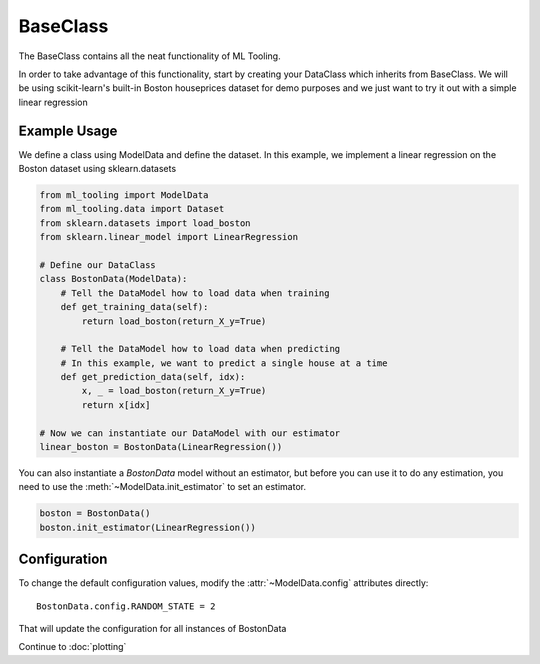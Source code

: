 .. py:currentmodule:: ml_tooling.baseclass
.. _baseclass:

BaseClass
=========

The BaseClass contains all the neat functionality of ML Tooling.

In order to take advantage of this functionality, start by creating your DataClass
which inherits from BaseClass. We will be using scikit-learn's built-in Boston houseprices
dataset for demo purposes and we just want to try it out with a simple linear regression

.. seealso::
    :ref:`api` for a full overview of methods

Example Usage
-------------
We define a class using ModelData and define the dataset.
In this example, we implement a linear regression on the Boston dataset using sklearn.datasets

.. code-block:: python

    from ml_tooling import ModelData
    from ml_tooling.data import Dataset
    from sklearn.datasets import load_boston
    from sklearn.linear_model import LinearRegression

    # Define our DataClass
    class BostonData(ModelData):
        # Tell the DataModel how to load data when training
        def get_training_data(self):
            return load_boston(return_X_y=True)

        # Tell the DataModel how to load data when predicting
        # In this example, we want to predict a single house at a time
        def get_prediction_data(self, idx):
            x, _ = load_boston(return_X_y=True)
            return x[idx]

    # Now we can instantiate our DataModel with our estimator
    linear_boston = BostonData(LinearRegression())

You can also instantiate a `BostonData` model without an estimator, but before you can use it
to do any estimation, you need to use the :meth:`~ModelData.init_estimator` to set an estimator.

.. code-block:: python

    boston = BostonData()
    boston.init_estimator(LinearRegression())


Configuration
-------------

To change the default configuration values, modify the :attr:`~ModelData.config` attributes directly::

    BostonData.config.RANDOM_STATE = 2

That will update the configuration for all instances of BostonData

.. seealso::
    :ref:`config` for a list of available configuration options

Continue to :doc:`plotting`
